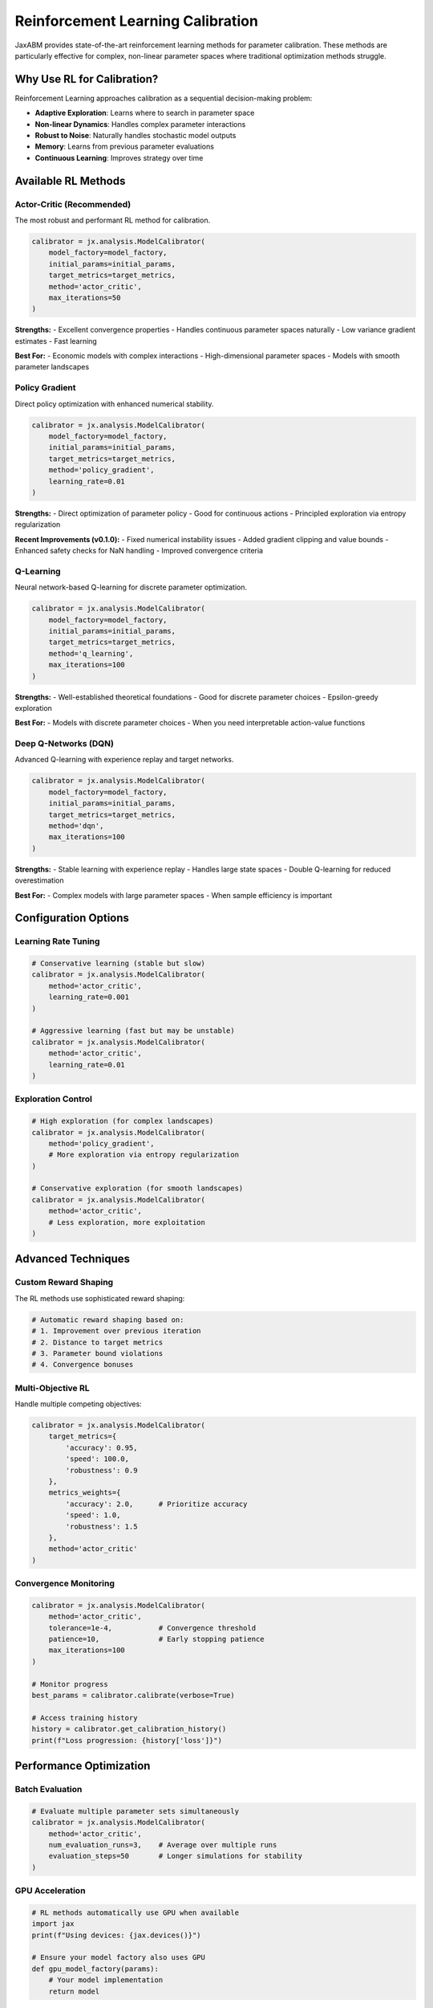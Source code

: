 Reinforcement Learning Calibration
==================================

JaxABM provides state-of-the-art reinforcement learning methods for parameter calibration. These methods are particularly effective for complex, non-linear parameter spaces where traditional optimization methods struggle.

Why Use RL for Calibration?
---------------------------

Reinforcement Learning approaches calibration as a sequential decision-making problem:

- **Adaptive Exploration**: Learns where to search in parameter space
- **Non-linear Dynamics**: Handles complex parameter interactions
- **Robust to Noise**: Naturally handles stochastic model outputs
- **Memory**: Learns from previous parameter evaluations
- **Continuous Learning**: Improves strategy over time

Available RL Methods
--------------------

Actor-Critic (Recommended)
^^^^^^^^^^^^^^^^^^^^^^^^^^^

The most robust and performant RL method for calibration.

.. code-block:: python

   calibrator = jx.analysis.ModelCalibrator(
       model_factory=model_factory,
       initial_params=initial_params,
       target_metrics=target_metrics,
       method='actor_critic',
       max_iterations=50
   )

**Strengths:**
- Excellent convergence properties
- Handles continuous parameter spaces naturally
- Low variance gradient estimates
- Fast learning

**Best For:**
- Economic models with complex interactions
- High-dimensional parameter spaces
- Models with smooth parameter landscapes

Policy Gradient
^^^^^^^^^^^^^^^

Direct policy optimization with enhanced numerical stability.

.. code-block:: python

   calibrator = jx.analysis.ModelCalibrator(
       model_factory=model_factory,
       initial_params=initial_params,
       target_metrics=target_metrics,
       method='policy_gradient',
       learning_rate=0.01
   )

**Strengths:**
- Direct optimization of parameter policy
- Good for continuous actions
- Principled exploration via entropy regularization

**Recent Improvements (v0.1.0):**
- Fixed numerical instability issues
- Added gradient clipping and value bounds
- Enhanced safety checks for NaN handling
- Improved convergence criteria

Q-Learning
^^^^^^^^^^

Neural network-based Q-learning for discrete parameter optimization.

.. code-block:: python

   calibrator = jx.analysis.ModelCalibrator(
       model_factory=model_factory,
       initial_params=initial_params,
       target_metrics=target_metrics,
       method='q_learning',
       max_iterations=100
   )

**Strengths:**
- Well-established theoretical foundations
- Good for discrete parameter choices
- Epsilon-greedy exploration

**Best For:**
- Models with discrete parameter choices
- When you need interpretable action-value functions

Deep Q-Networks (DQN)
^^^^^^^^^^^^^^^^^^^^^

Advanced Q-learning with experience replay and target networks.

.. code-block:: python

   calibrator = jx.analysis.ModelCalibrator(
       model_factory=model_factory,
       initial_params=initial_params,
       target_metrics=target_metrics,
       method='dqn',
       max_iterations=100
   )

**Strengths:**
- Stable learning with experience replay
- Handles large state spaces
- Double Q-learning for reduced overestimation

**Best For:**
- Complex models with large parameter spaces
- When sample efficiency is important

Configuration Options
---------------------

Learning Rate Tuning
^^^^^^^^^^^^^^^^^^^^^

.. code-block:: python

   # Conservative learning (stable but slow)
   calibrator = jx.analysis.ModelCalibrator(
       method='actor_critic',
       learning_rate=0.001
   )

   # Aggressive learning (fast but may be unstable)
   calibrator = jx.analysis.ModelCalibrator(
       method='actor_critic',
       learning_rate=0.01
   )

Exploration Control
^^^^^^^^^^^^^^^^^^^

.. code-block:: python

   # High exploration (for complex landscapes)
   calibrator = jx.analysis.ModelCalibrator(
       method='policy_gradient',
       # More exploration via entropy regularization
   )

   # Conservative exploration (for smooth landscapes)
   calibrator = jx.analysis.ModelCalibrator(
       method='actor_critic',
       # Less exploration, more exploitation
   )

Advanced Techniques
-------------------

Custom Reward Shaping
^^^^^^^^^^^^^^^^^^^^^^

The RL methods use sophisticated reward shaping:

.. code-block:: python

   # Automatic reward shaping based on:
   # 1. Improvement over previous iteration
   # 2. Distance to target metrics
   # 3. Parameter bound violations
   # 4. Convergence bonuses

Multi-Objective RL
^^^^^^^^^^^^^^^^^^

Handle multiple competing objectives:

.. code-block:: python

   calibrator = jx.analysis.ModelCalibrator(
       target_metrics={
           'accuracy': 0.95,
           'speed': 100.0,
           'robustness': 0.9
       },
       metrics_weights={
           'accuracy': 2.0,      # Prioritize accuracy
           'speed': 1.0,
           'robustness': 1.5
       },
       method='actor_critic'
   )

Convergence Monitoring
^^^^^^^^^^^^^^^^^^^^^^

.. code-block:: python

   calibrator = jx.analysis.ModelCalibrator(
       method='actor_critic',
       tolerance=1e-4,           # Convergence threshold
       patience=10,              # Early stopping patience
       max_iterations=100
   )

   # Monitor progress
   best_params = calibrator.calibrate(verbose=True)
   
   # Access training history
   history = calibrator.get_calibration_history()
   print(f"Loss progression: {history['loss']}")

Performance Optimization
------------------------

Batch Evaluation
^^^^^^^^^^^^^^^^^

.. code-block:: python

   # Evaluate multiple parameter sets simultaneously
   calibrator = jx.analysis.ModelCalibrator(
       method='actor_critic',
       num_evaluation_runs=3,    # Average over multiple runs
       evaluation_steps=50       # Longer simulations for stability
   )

GPU Acceleration
^^^^^^^^^^^^^^^^

.. code-block:: python

   # RL methods automatically use GPU when available
   import jax
   print(f"Using devices: {jax.devices()}")

   # Ensure your model factory also uses GPU
   def gpu_model_factory(params):
       # Your model implementation
       return model

Memory Management
^^^^^^^^^^^^^^^^^

.. code-block:: python

   # For large models, control memory usage
   calibrator = jx.analysis.ModelCalibrator(
       method='dqn',
       max_iterations=50,        # Shorter runs
       evaluation_steps=25       # Shorter evaluations
   )

Troubleshooting
---------------

Common Issues and Solutions
^^^^^^^^^^^^^^^^^^^^^^^^^^^

**Slow Convergence**
   - Increase learning rate
   - Use Actor-Critic instead of Policy Gradient
   - Check parameter bounds are reasonable

**Unstable Training**
   - Decrease learning rate
   - Increase evaluation_steps for more stable estimates
   - Use multiple evaluation runs

**Poor Final Performance**
   - Increase max_iterations
   - Check target metrics are achievable
   - Verify model factory is working correctly

**NaN Values (Fixed in v0.1.0)**
   - All RL methods now include robust NaN handling
   - Automatic gradient clipping prevents explosions
   - Safe numerical operations throughout

Debugging Tools
^^^^^^^^^^^^^^^

.. code-block:: python

   # Enable verbose output
   best_params = calibrator.calibrate(verbose=True)

   # Plot training progress
   calibrator.plot_calibration()

   # Examine parameter evolution
   history = calibrator.get_calibration_history()
   import matplotlib.pyplot as plt
   
   plt.figure(figsize=(12, 4))
   plt.subplot(1, 2, 1)
   plt.plot(history['loss'])
   plt.title('Loss Over Time')
   
   plt.subplot(1, 2, 2)
   for param_name in history['params'][0].keys():
       values = [p[param_name] for p in history['params']]
       plt.plot(values, label=param_name)
   plt.legend()
   plt.title('Parameter Evolution')
   plt.show()

Best Practices
--------------

1. **Start with Actor-Critic**: Most robust method for new problems
2. **Tune Learning Rates**: Start with 0.001-0.01 range
3. **Monitor Convergence**: Use verbose mode and check loss plots
4. **Parameter Scaling**: Normalize parameters to [0, 1] range when possible
5. **Evaluation Budget**: Balance between accuracy and computational cost
6. **Reproducibility**: Always set random seeds
7. **Validation**: Test final parameters on independent datasets

Example: Economic Model Calibration
-----------------------------------

Complete example using Actor-Critic for economic model:

.. code-block:: python

   import jaxabm as jx
   import jax.numpy as jnp

   def economic_model_factory(params):
       class EconomicModel:
           def __init__(self, params):
               self.growth_rate = params['growth_rate']
               self.inflation_rate = params['inflation_rate']
               self.employment_rate = params['employment_rate']
           
           def run(self, steps=100):
               # Complex economic dynamics
               gdp = 1.0
               for _ in range(steps):
                   gdp *= (1 + self.growth_rate)
                   # Add noise and interactions
                   gdp += jnp.random.normal() * 0.01
               
               # Compute metrics
               unemployment = max(0, 0.1 - self.employment_rate)
               inflation = self.inflation_rate * gdp
               
               return {
                   'gdp_growth': [gdp - 1.0],
                   'unemployment': [unemployment],
                   'inflation': [inflation]
               }
       
       return EconomicModel(params)

   # Set up RL calibration
   rl_calibrator = jx.analysis.ModelCalibrator(
       model_factory=economic_model_factory,
       initial_params={
           'growth_rate': 0.02,
           'inflation_rate': 0.03,
           'employment_rate': 0.95
       },
       target_metrics={
           'gdp_growth': 0.025,    # 2.5% growth
           'unemployment': 0.05,   # 5% unemployment
           'inflation': 0.02       # 2% inflation
       },
       param_bounds={
           'growth_rate': (0.0, 0.1),
           'inflation_rate': (0.0, 0.1),
           'employment_rate': (0.8, 1.0)
       },
       method='actor_critic',
       max_iterations=50,
       tolerance=1e-3
   )

   # Run calibration
   optimal_params = rl_calibrator.calibrate(verbose=True)
   print(f"Optimal parameters: {optimal_params}")

   # Validate results
   test_model = economic_model_factory(optimal_params)
   results = test_model.run()
   print(f"Final metrics: {results}")

This example demonstrates the power of RL methods for complex economic model calibration with multiple interacting parameters. 